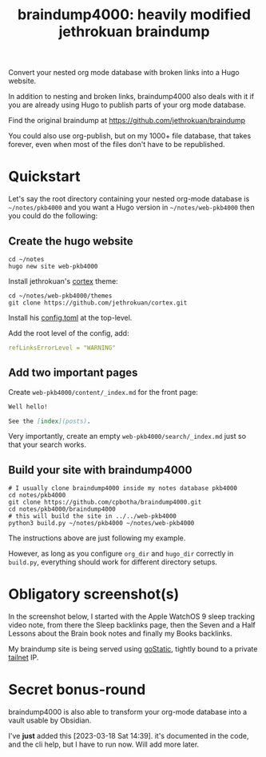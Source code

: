 #+TITLE: braindump4000: heavily modified jethrokuan braindump

Convert your nested org mode database with broken links into a Hugo website.

In addition to nesting and broken links, braindump4000 also deals with it if
you are already using Hugo to publish parts of your org mode database.

Find the original braindump at https://github.com/jethrokuan/braindump

You could also use org-publish, but on my 1000+ file database, that takes
forever, even when most of the files don't have to be republished.

* Quickstart

Let's say the root directory containing your nested org-mode database is
=~/notes/pkb4000= and you want a Hugo version in =~/notes/web-pkb4000= then you
could do the following:

** Create the hugo website

#+begin_src shell
  cd ~/notes
  hugo new site web-pkb4000
#+end_src

Install jethrokuan's [[https://github.com/jethrokuan/cortex][cortex]] theme:

#+begin_src shell
  cd ~/notes/web-pkb4000/themes
  git clone https://github.com/jethrokuan/cortex.git
#+end_src

Install his [[https://github.com/jethrokuan/braindump/blob/master/config.toml][config.toml]] at the top-level.

Add the root level of the config, add:

#+begin_src yaml
refLinksErrorLevel = "WARNING"
#+end_src

** Add two important pages

Create =web-pkb4000/content/_index.md= for the front page:

#+begin_src markdown
Well hello!

See the [index](posts).
#+end_src

Very importantly, create an empty =web-pkb4000/search/_index.md= just so that your search works.

** Build your site with braindump4000

#+begin_src shell
  # I usually clone braindump4000 inside my notes database pkb4000
  cd notes/pkb4000
  git clone https://github.com/cpbotha/braindump4000.git
  cd notes/pkb4000/braindump4000
  # this will build the site in ../../web-pkb4000  
  python3 build.py ~/notes/pkb4000 ~/notes/web-pkb4000
#+end_src

The instructions above are just following my example.

However, as long as you configure ~org_dir~ and ~hugo_dir~ correctly in =build.py=,
everything should work for different directory setups.

* Obligatory screenshot(s)

In the screenshot below, I started with the Apple WatchOS 9 sleep tracking
video note, from there the Sleep backlinks page, then the Seven and a Half
Lessons about the Brain book notes and finally my Books backlinks.

[[file:screenshots/apple-watch-sleep-sleep-feldman-books.png][file:screenshots/apple-watch-sleep-sleep-feldman-books.png]]

My braindump site is being served using [[https://github.com/PierreZ/goStatic][goStatic,]] tightly bound to a private
[[https://tailscale.com/][tailnet]] IP.

* Secret bonus-round

braindump4000 is also able to transform your org-mode database into a vault
usable by Obsidian.

I've *just* added this [2023-03-18 Sat 14:39]. it's documented in the code, and
the cli help, but I have to run now. Will add more later.

